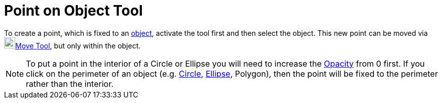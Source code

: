 = Point on Object Tool

To create a point, which is fixed to an xref:/Geometric_Objects.adoc[object], activate the tool first and then select
the object. This new point can be moved via image:22px-Mode_move.svg.png[Mode
move.svg,width=22,height=22]xref:/tools/Move_Tool.adoc[Move Tool], but only within the object.

[NOTE]

====

To put a point in the interior of a Circle or Ellipse you will need to increase the
xref:/Object_Properties.adoc[Opacity] from 0 first. If you click on the perimeter of an object (e.g.
xref:/Conic_sections.adoc[Circle], xref:/Conic_sections.adoc[Ellipse], Polygon), then the point will be fixed to the
perimeter rather than the interior.

====
